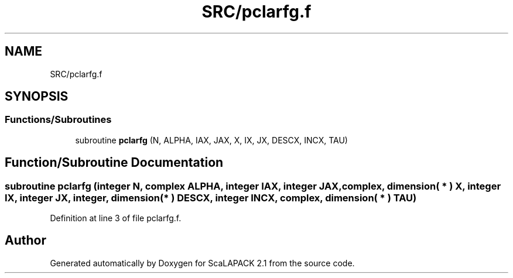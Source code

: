 .TH "SRC/pclarfg.f" 3 "Sat Nov 16 2019" "Version 2.1" "ScaLAPACK 2.1" \" -*- nroff -*-
.ad l
.nh
.SH NAME
SRC/pclarfg.f
.SH SYNOPSIS
.br
.PP
.SS "Functions/Subroutines"

.in +1c
.ti -1c
.RI "subroutine \fBpclarfg\fP (N, ALPHA, IAX, JAX, X, IX, JX, DESCX, INCX, TAU)"
.br
.in -1c
.SH "Function/Subroutine Documentation"
.PP 
.SS "subroutine pclarfg (integer N, \fBcomplex\fP ALPHA, integer IAX, integer JAX, \fBcomplex\fP, dimension( * ) X, integer IX, integer JX, integer, dimension( * ) DESCX, integer INCX, \fBcomplex\fP, dimension( * ) TAU)"

.PP
Definition at line 3 of file pclarfg\&.f\&.
.SH "Author"
.PP 
Generated automatically by Doxygen for ScaLAPACK 2\&.1 from the source code\&.
